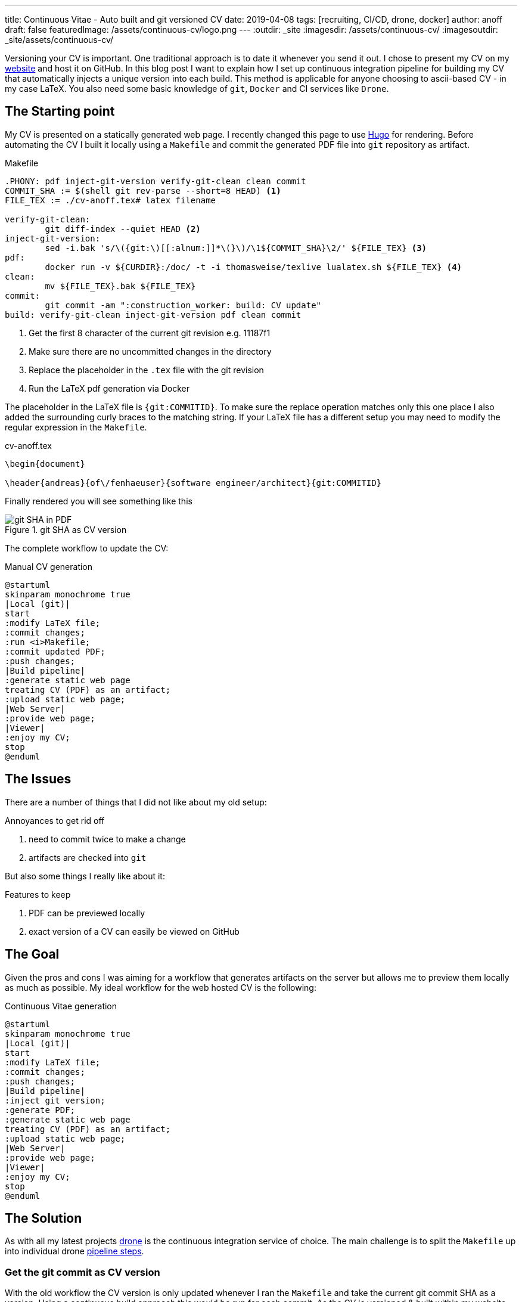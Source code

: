 ---
title: Continuous Vitae - Auto built and git versioned CV
date: 2019-04-08
tags: [recruiting, CI/CD, drone, docker]
author: anoff
draft: false
featuredImage: /assets/continuous-cv/logo.png
---
:outdir: _site
:imagesdir: /assets/continuous-cv/
:imagesoutdir: _site/assets/continuous-cv/

Versioning your CV is important. 
One traditional approach is to date it whenever you send it out.
I chose to present my CV on my link:https://anoff.io[website] and host it on GitHub.
In this blog post I want to explain how I set up continuous integration pipeline for building my CV that automatically injects a unique version into each build.
This method is applicable for anyone choosing to ascii-based CV - in my case LaTeX.
You also need some basic knowledge of `git`, `Docker` and CI services like `Drone`.

== The Starting point

My CV is presented on a statically generated web page.
I recently changed this page to use link:/2019-02-17-hugo-render-asciidoc[Hugo] for rendering.
Before automating the CV I built it locally using a `Makefile` and commit the generated PDF file into `git` repository as artifact.

.Makefile
[source, make]
----
.PHONY: pdf inject-git-version verify-git-clean clean commit
COMMIT_SHA := $(shell git rev-parse --short=8 HEAD) <1>
FILE_TEX := ./cv-anoff.tex# latex filename

verify-git-clean:
	git diff-index --quiet HEAD <2>
inject-git-version:
	sed -i.bak 's/\({git:\)[[:alnum:]]*\(}\)/\1${COMMIT_SHA}\2/' ${FILE_TEX} <3>
pdf:
	docker run -v ${CURDIR}:/doc/ -t -i thomasweise/texlive lualatex.sh ${FILE_TEX} <4>
clean:
	mv ${FILE_TEX}.bak ${FILE_TEX}
commit:
	git commit -am ":construction_worker: build: CV update"
build: verify-git-clean inject-git-version pdf clean commit
----
<1> Get the first 8 character of the current git revision e.g. 11187f1
<2> Make sure there are no uncommitted changes in the directory
<3> Replace the placeholder in the `.tex` file with the git revision
<4> Run the LaTeX pdf generation via Docker

The placeholder in the LaTeX file is `{git:COMMITID}`.
To make sure the replace operation matches only this one place I also added the surrounding curly braces to the matching string.
If your LaTeX file has a different setup you may need to modify the regular expression in the `Makefile`.

.cv-anoff.tex
[source, latex]
----
\begin{document}

\header{andreas}{of\/fenhaeuser}{software engineer/architect}{git:COMMITID}
----

Finally rendered you will see something like this

.git SHA as CV version
image::git-version.png[git SHA in PDF]

The complete workflow to update the CV:

.Manual CV generation
[plantuml, cv-generation-manual, svg]
....
@startuml
skinparam monochrome true
|Local (git)|
start
:modify LaTeX file;
:commit changes;
:run <i>Makefile;
:commit updated PDF;
:push changes;
|Build pipeline|
:generate static web page
treating CV (PDF) as an artifact;
:upload static web page;
|Web Server|
:provide web page;
|Viewer|
:enjoy my CV;
stop
@enduml
....

== The Issues

There are a number of things that I did not like about my old setup:

.Annoyances to get rid off
. need to commit twice to make a change
. artifacts are checked into `git`

But also some things I really like about it:

.Features to keep
. PDF can be previewed locally
. exact version of a CV can easily be viewed on GitHub

== The Goal

Given the pros and cons I was aiming for a workflow that generates artifacts on the server but allows me to preview them locally as much as possible.
My ideal workflow for the web hosted CV is the following:

.Continuous Vitae generation
[plantuml, cv-generation-automatic, svg]
....
@startuml
skinparam monochrome true
|Local (git)|
start
:modify LaTeX file;
:commit changes;
:push changes;
|Build pipeline|
:inject git version;
:generate PDF;
:generate static web page
treating CV (PDF) as an artifact;
:upload static web page;
|Web Server|
:provide web page;
|Viewer|
:enjoy my CV;
stop
@enduml
....

== The Solution

As with all my latest projects link:http://drone.io/[drone] is the continuous integration service of choice.
The main challenge is to split the `Makefile` up into individual drone link:https://docs.drone.io/user-guide/pipeline/steps/[pipeline steps].

=== Get the git commit as CV version

With the old workflow the CV version is only updated whenever I ran the `Makefile` and take the current git commit SHA as a version.
Using a continuous build approach this would be run for each commit.
As the CV is versioned & built within my website this would result in a new CV version even if the CV was not updated.
Therefore the current way to get a version needs to be changed.

[source, bash]
----
# OLD: using the current HEAD revision of the repo
git diff-index --quiet HEAD

# NEW: HEAD revision of a specific file
git rev-list --abbrev-commit -1 HEAD cv-anoff.tex
----

=== Drone CI Config

This tutorial will not cover how to set up drone, there are plenty of articles out there for that.
The drone config file covers only on the CV specific steps:

. get the commit ID of the latest CV version
. inject commit ID as version into the CV
. build the CV using docker LaTeX container

Things that you might want to do after these steps are creating your static site using Hugo/Jekyll/Gatsby.. and publishing it via zeit/surge/gh-pages.. So many options 🤯

NOTE: This is written with drone 1.0 syntax

.Drone steps for versioned CV PDF generation
[source, yaml]
----
kind: pipeline
name: deploy

steps:
- name: fetch-version
  image: alpine/git
  commands:
  - git rev-list --abbrev-commit -1 HEAD cv-anoff.tex > .COMMIT_SHA

- name: build-cv
  image: thomasweise/texlive
  commands:
  - export COMMIT_SHA=$(cat .COMMIT_SHA)
  - sed -i.bak "s/\({git:\)[[:alnum:]]*\(}\)/\1"$COMMIT_SHA"\2/" cv-anoff.tex
  - lualatex.sh cv-anoff.tex || echo "Ignoring original.pdf error"<1>
  - mv cv-anoff.tex.bak cv-anoff.tex
----
<1> The build currently tries to manipulate a file that does not exist as part of a post-processing routine and fails; however the expected output exists so the `luatex` command may fail in this case

Note that the steps from the original `Makefile` are not just executed sequentially in a single step.
That is mainly due to the fact that the _thomasweise/texlive_ Docker image does not include `git`.
Instead of creating yet another docker image with all the dependencies needed (don't be that person please) we can instead create a sequential build and separate those concerns.

The first step _fetch-version_ executes the git command to get the correct SHA.
This is stored in a temporary file to be passed into the next pipeline step.
The _build-cv_ step uses `sed` to replace the version placeholder with the commit SHA and execute the PDF build using `luatex`.

The PDF is placed next to the input so it is best to place the `.tex` file itself into a folder that is served as static asset.
Otherwise you may need an additional post processing step to move the file to an accessible location.

=== Support local build

There are two easy ways to support the _create a local CV preview_ feature.

The first being the original `Makefile` - it used to work and it still does work.
You may want to remove the `git commit` step from the `Makefile` though and add the `.pdf` file itself onto `.gitignore` to make sure the preview stays local.
Downside of this option is you may need to patch code at two different locations.

The second option is to use **drone** and its awesome **drone CLI** support to run parts of the pipeline locally.
To achieve this install the link:https://docs.drone.io/cli/install/[drone CLI] and either copy&paste or put the following line into a script file.

.local CV generation
[source, bash]
----
drone exec --include fetch-version --include build-cv
----

.Drone CLI output for local execution
image::drone-exec.png[CLI output]

== Summary

We started out with scripting **git versioning** a LaTeX based document.
Then we used a `Makefile` to keep all the commands needed to automate the CV generation in one place.
In the final step I we from scripted and manually executed to scripted and **fully automated generation** of the PDF using the Drone continuous integration service.

If you have any questions DM me on Twitter link:https://twitter.com/anoff_io[anoff_io] or leave a comment 👋
